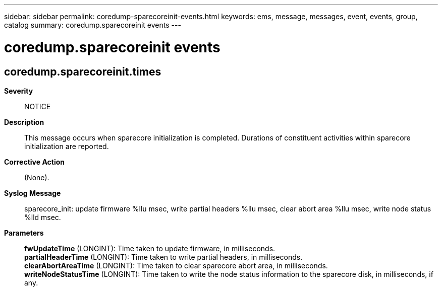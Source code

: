 ---
sidebar: sidebar
permalink: coredump-sparecoreinit-events.html
keywords: ems, message, messages, event, events, group, catalog
summary: coredump.sparecoreinit events
---

= coredump.sparecoreinit events
:toclevels: 1
:hardbreaks:
:nofooter:
:icons: font
:linkattrs:
:imagesdir: ./media/

== coredump.sparecoreinit.times
*Severity*::
NOTICE
*Description*::
This message occurs when sparecore initialization is completed. Durations of constituent activities within sparecore initialization are reported.
*Corrective Action*::
(None).
*Syslog Message*::
sparecore_init: update firmware %llu msec, write partial headers %llu msec, clear abort area %llu msec, write node status %lld msec.
*Parameters*::
*fwUpdateTime* (LONGINT): Time taken to update firmware, in milliseconds.
*partialHeaderTime* (LONGINT): Time taken to write partial headers, in milliseconds.
*clearAbortAreaTime* (LONGINT): Time taken to clear sparecore abort area, in milliseconds.
*writeNodeStatusTime* (LONGINT): Time taken to write the node status information to the sparecore disk, in milliseconds, if any.
